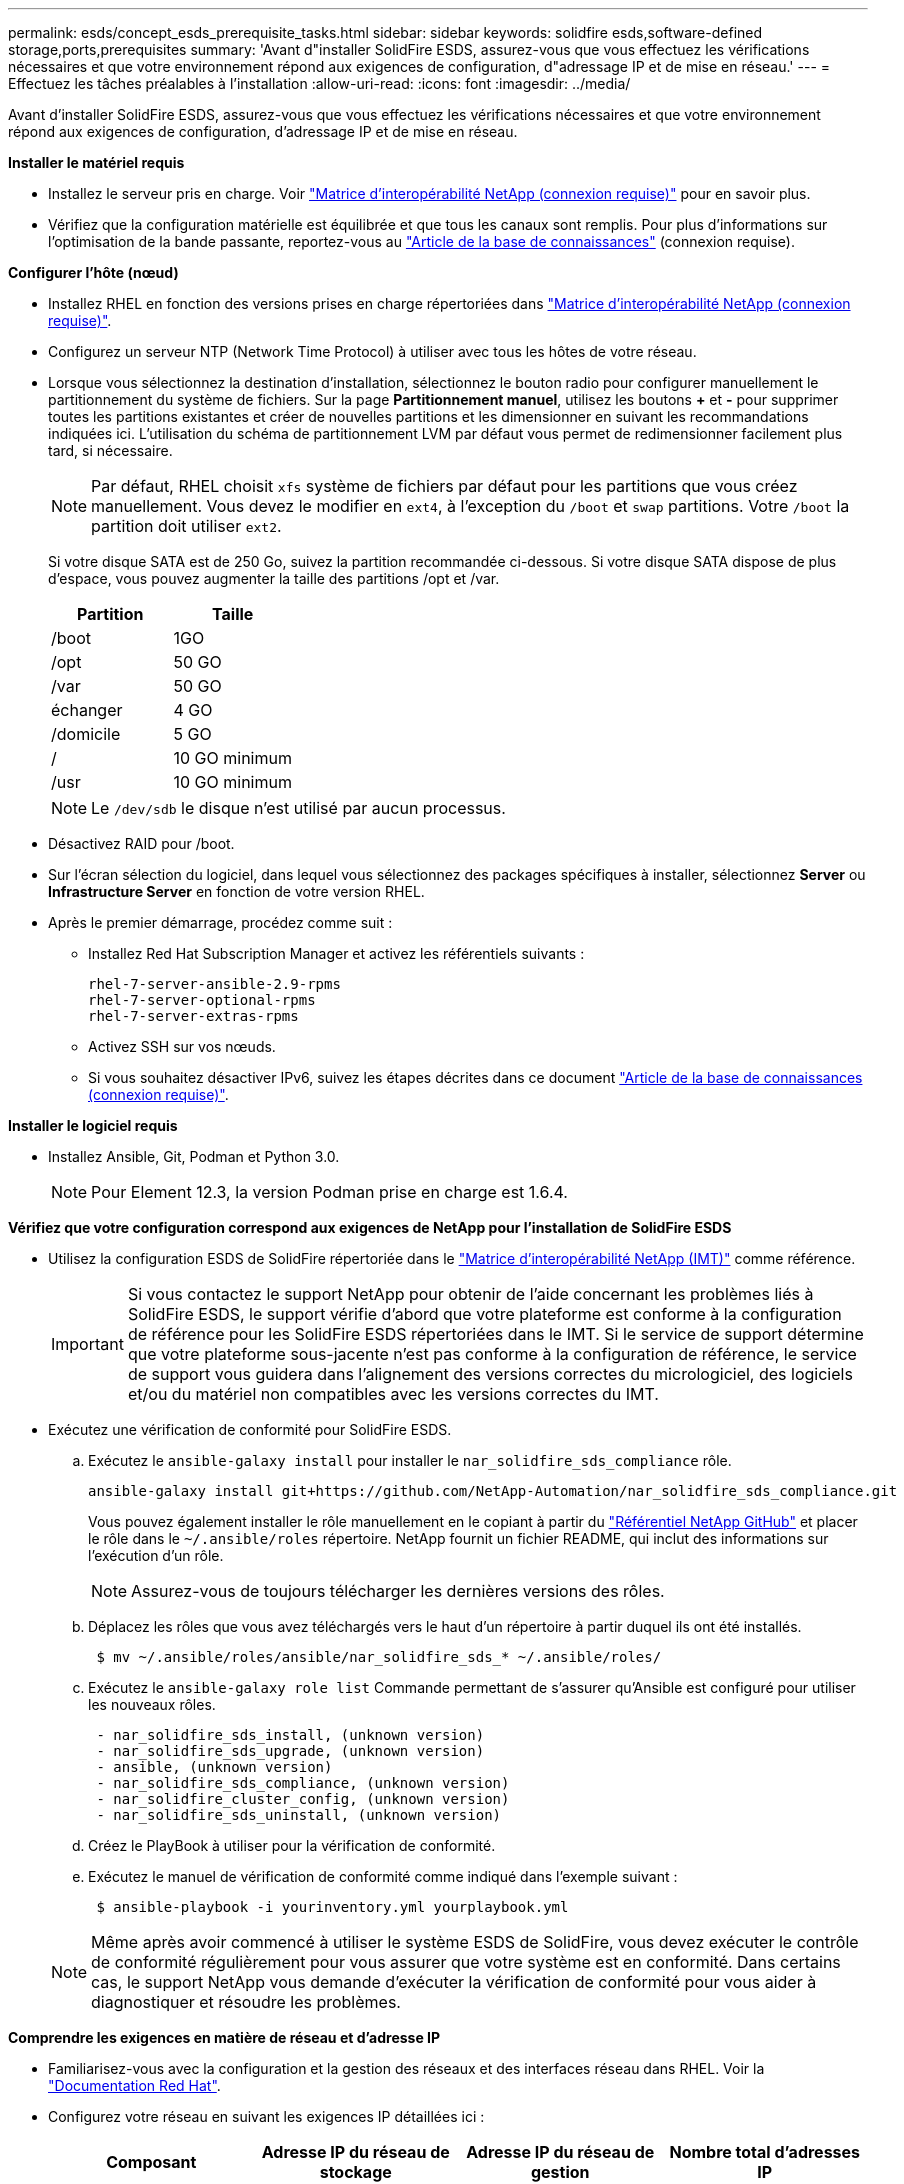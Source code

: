 ---
permalink: esds/concept_esds_prerequisite_tasks.html 
sidebar: sidebar 
keywords: solidfire esds,software-defined storage,ports,prerequisites 
summary: 'Avant d"installer SolidFire ESDS, assurez-vous que vous effectuez les vérifications nécessaires et que votre environnement répond aux exigences de configuration, d"adressage IP et de mise en réseau.' 
---
= Effectuez les tâches préalables à l'installation
:allow-uri-read: 
:icons: font
:imagesdir: ../media/


[role="lead"]
Avant d'installer SolidFire ESDS, assurez-vous que vous effectuez les vérifications nécessaires et que votre environnement répond aux exigences de configuration, d'adressage IP et de mise en réseau.

.*Installer le matériel requis*
* Installez le serveur pris en charge. Voir https://mysupport.netapp.com/matrix/imt.jsp?components=97283;&solution=1757&isHWU#welcome["Matrice d'interopérabilité NetApp (connexion requise)"^] pour en savoir plus.
* Vérifiez que la configuration matérielle est équilibrée et que tous les canaux sont remplis. Pour plus d'informations sur l'optimisation de la bande passante, reportez-vous au https://kb.netapp.com/Advice_and_Troubleshooting/Data_Storage_Software/SolidFire_Enterprise_SDS/How_to_balance_memory_and_maximize_bandwidth_for_your_hardware_configurations["Article de la base de connaissances"^] (connexion requise).


.*Configurer l'hôte (nœud)*
* Installez RHEL en fonction des versions prises en charge répertoriées dans https://mysupport.netapp.com/matrix/imt.jsp?components=97283;&solution=1757&isHWU#welcome["Matrice d'interopérabilité NetApp (connexion requise)"^].
* Configurez un serveur NTP (Network Time Protocol) à utiliser avec tous les hôtes de votre réseau.
* Lorsque vous sélectionnez la destination d'installation, sélectionnez le bouton radio pour configurer manuellement le partitionnement du système de fichiers. Sur la page *Partitionnement manuel*, utilisez les boutons *+* et *-* pour supprimer toutes les partitions existantes et créer de nouvelles partitions et les dimensionner en suivant les recommandations indiquées ici. L'utilisation du schéma de partitionnement LVM par défaut vous permet de redimensionner facilement plus tard, si nécessaire.
+

NOTE: Par défaut, RHEL choisit `xfs` système de fichiers par défaut pour les partitions que vous créez manuellement. Vous devez le modifier en `ext4`, à l'exception du `/boot` et `swap` partitions. Votre `/boot` la partition doit utiliser `ext2`.

+
Si votre disque SATA est de 250 Go, suivez la partition recommandée ci-dessous. Si votre disque SATA dispose de plus d'espace, vous pouvez augmenter la taille des partitions /opt et /var.

+
[cols="2*"]
|===
| Partition | Taille 


 a| 
/boot
 a| 
1GO



 a| 
/opt
 a| 
50 GO



 a| 
/var
 a| 
50 GO



 a| 
échanger
 a| 
4 GO



 a| 
/domicile
 a| 
5 GO



 a| 
/
 a| 
10 GO minimum



 a| 
/usr
 a| 
10 GO minimum

|===
+

NOTE: Le `/dev/sdb` le disque n'est utilisé par aucun processus.

* Désactivez RAID pour /boot.
* Sur l'écran sélection du logiciel, dans lequel vous sélectionnez des packages spécifiques à installer, sélectionnez *Server* ou *Infrastructure Server* en fonction de votre version RHEL.
* Après le premier démarrage, procédez comme suit :
+
** Installez Red Hat Subscription Manager et activez les référentiels suivants :
+
[listing]
----

rhel-7-server-ansible-2.9-rpms
rhel-7-server-optional-rpms
rhel-7-server-extras-rpms
----
** Activez SSH sur vos nœuds.
** Si vous souhaitez désactiver IPv6, suivez les étapes décrites dans ce document https://kb.netapp.com/Advice_and_Troubleshooting/Data_Storage_Software/SolidFire_Enterprise_SDS/How_to_disable_IPv6_for_SolidFire_eSDS["Article de la base de connaissances (connexion requise)"^].




.*Installer le logiciel requis*
* Installez Ansible, Git, Podman et Python 3.0.
+

NOTE: Pour Element 12.3, la version Podman prise en charge est 1.6.4.



.*Vérifiez que votre configuration correspond aux exigences de NetApp pour l'installation de SolidFire ESDS*
* Utilisez la configuration ESDS de SolidFire répertoriée dans le https://mysupport.netapp.com/matrix/#welcome["Matrice d'interopérabilité NetApp (IMT)"] comme référence.
+

IMPORTANT: Si vous contactez le support NetApp pour obtenir de l'aide concernant les problèmes liés à SolidFire ESDS, le support vérifie d'abord que votre plateforme est conforme à la configuration de référence pour les SolidFire ESDS répertoriées dans le IMT. Si le service de support détermine que votre plateforme sous-jacente n'est pas conforme à la configuration de référence, le service de support vous guidera dans l'alignement des versions correctes du micrologiciel, des logiciels et/ou du matériel non compatibles avec les versions correctes du IMT.

* Exécutez une vérification de conformité pour SolidFire ESDS.
+
.. Exécutez le `ansible-galaxy install` pour installer le `nar_solidfire_sds_compliance` rôle.
+
[listing]
----
ansible-galaxy install git+https://github.com/NetApp-Automation/nar_solidfire_sds_compliance.git
----
+
Vous pouvez également installer le rôle manuellement en le copiant à partir du https://github.com/NetApp-Automation["Référentiel NetApp GitHub"^] et placer le rôle dans le `~/.ansible/roles` répertoire. NetApp fournit un fichier README, qui inclut des informations sur l'exécution d'un rôle.

+

NOTE: Assurez-vous de toujours télécharger les dernières versions des rôles.

.. Déplacez les rôles que vous avez téléchargés vers le haut d'un répertoire à partir duquel ils ont été installés.
+
[listing]
----
 $ mv ~/.ansible/roles/ansible/nar_solidfire_sds_* ~/.ansible/roles/
----
.. Exécutez le `ansible-galaxy role list` Commande permettant de s'assurer qu'Ansible est configuré pour utiliser les nouveaux rôles.
+
[listing]
----
 - nar_solidfire_sds_install, (unknown version)
 - nar_solidfire_sds_upgrade, (unknown version)
 - ansible, (unknown version)
 - nar_solidfire_sds_compliance, (unknown version)
 - nar_solidfire_cluster_config, (unknown version)
 - nar_solidfire_sds_uninstall, (unknown version)
----
.. Créez le PlayBook à utiliser pour la vérification de conformité.
.. Exécutez le manuel de vérification de conformité comme indiqué dans l'exemple suivant :
+
[listing]
----
 $ ansible-playbook -i yourinventory.yml yourplaybook.yml
----


+

NOTE: Même après avoir commencé à utiliser le système ESDS de SolidFire, vous devez exécuter le contrôle de conformité régulièrement pour vous assurer que votre système est en conformité. Dans certains cas, le support NetApp vous demande d'exécuter la vérification de conformité pour vous aider à diagnostiquer et résoudre les problèmes.



.*Comprendre les exigences en matière de réseau et d'adresse IP*
* Familiarisez-vous avec la configuration et la gestion des réseaux et des interfaces réseau dans RHEL. Voir la https://access.redhat.com/documentation/en-us/red_hat_enterprise_linux/7/html/networking_guide/index["Documentation Red Hat"^].
* Configurez votre réseau en suivant les exigences IP détaillées ici :
+
[cols="4*"]
|===
| Composant | Adresse IP du réseau de stockage | Adresse IP du réseau de gestion | Nombre total d'adresses IP 


 a| 
Nœud de stockage
 a| 
1
 a| 
1
 a| 
2 par nœud



 a| 
Nœud de gestion
 a| 
(Facultatif) 1
 a| 
1
 a| 
1 par cluster sur le réseau de stockage + 1 par cluster sur le réseau de gestion + 1 FQDN par cluster pour le nœud de gestion



 a| 
Cluster de stockage
 a| 
1 adresse IP de stockage (SVIP)
 a| 
1 IP de gestion (MVIP)
 a| 
2 par cluster de stockage

|===
* Configuration du réseau de stockage sur des switchs Ethernet 25 GbE et du réseau de gestion sur des switchs 10 GbE. Reportez-vous à l'illustration de câblage suivante :
+
image::../media/esds_dl360_ports.png[Affiche les ports du nœud DL360.]

+
[cols="2*"]
|===
| Élément | Description 


| 1  a| 
Ports pour le réseau de stockage



 a| 
2
 a| 
Port pour IPMI



 a| 
3
 a| 
Ports pour le réseau de gestion

|===



IMPORTANT: L'illustration ci-dessous est destinée à être un exemple. Votre matériel réel peut être différent en fonction du serveur dont vous disposez.

* Remplacez la MTU du port de commutateur par 9216 octets.


.*Autoriser des ports spécifiques via le pare-feu de votre datacenter*
* Si `firewalld` Est activé sur le nœud de stockage exécutant RHEL, assurez-vous que les ports suivants sont ouverts, de sorte que vous puissiez gérer le système à distance, permettre aux clients externes à votre centre de données de se connecter aux ressources, et assurez-vous que les services internes peuvent fonctionner correctement :
+
[cols="4*"]
|===
| Source | Destination | Port | Description 


 a| 
MIP du nœud de stockage
 a| 
Nœud de gestion
 a| 
80 TCP/UDP
 a| 
Mises à niveau du cluster



 a| 
Serveur SNMP
 a| 
MIP du nœud de stockage
 a| 
161 UDP
 a| 
Interrogation SNMP



 a| 
PC administrateur système
 a| 
Nœud de gestion
 a| 
442 TCP
 a| 
Accès interface utilisateur HTTPS au nœud de gestion



 a| 
PC administrateur système
 a| 
MIP du nœud de stockage
 a| 
442 TCP
 a| 
Accès interface utilisateur HTTPS au nœud de stockage



 a| 
Clients iSCSI
 a| 
Cluster de stockage MVIP
 a| 
443 TCP
 a| 
(Facultatif) l'accès à l'interface et aux API



 a| 
Nœud de gestion
 a| 
monitoring.solidfire.com
 a| 
443 TCP
 a| 
Reporting sur le cluster de stockage Active IQ



 a| 
MIP du nœud de stockage
 a| 
Cluster de stockage distant MVIP
 a| 
443 TCP
 a| 
Communication de jumelage de cluster de réplication à distance



 a| 
MIP du nœud de stockage
 a| 
MIP du nœud de stockage distant
 a| 
443 TCP
 a| 
Communication de jumelage de cluster de réplication à distance



 a| 
Sfapp SolidFire ESDS
 a| 
L'interface utilisateur et l'API à chaque nœud permettent de créer un cluster
 a| 
2010 UDP
 a| 
Balise de cluster (pour détecter les nœuds à ajouter à un cluster)



 a| 
Clients iSCSI
 a| 
Cluster de stockage SVIP
 a| 
3260 TCP
 a| 
Communications iSCSI du client



 a| 
Clients iSCSI
 a| 
SIP du cluster de stockage
 a| 
3260 TCP
 a| 
Communications iSCSI du client



 a| 
Serveur SOAP
 a| 
Sfapp SolidFire ESDS
 a| 
7627 TCP
 a| 
Services Web SOAP



 a| 
PC administrateur système
 a| 
S/O
 a| 
8080 TCP
 a| 
Communications avec l'administrateur système



 a| 
Serveur vCenter
 a| 
Nœud de gestion
 a| 
8443 TCP
 a| 
Service QoSSIOC plug-in vCenter

|===
+

NOTE: Les ports 2181, 2182 et 2183 sont nécessaires pour la base de données distribuée d'éléments. Ils sont ouverts dynamiquement à partir du conteneur d'éléments lorsque vous installez SolidFire ESDS.

* Utiliser les commandes suivantes pour ouvrir les ports mentionnés ci-dessus :
+
[listing]
----
systemctl start firewalld
firewall-cmd --permanent --add-service=snmp
firewall-cmd --permanent --add-port=80/tcp
firewall-cmd --permanent --add-port=80/udp
firewall-cmd --permanent --add-port=442-443/tcp
firewall-cmd --permanent --add-port=442-443/udp
firewall-cmd --permanent --add-port=2010/udp
firewall-cmd --permanent --add-source-port=2010/udp
firewall-cmd --permanent --add-port=3260/tcp
firewall-cmd --permanent --add-port=7627/tcp
firewall-cmd --permanent --add-port=8080/tcp
firewall-cmd --permanent --add-port=8443/tcp
firewall-cmd –-reload
----


.*Configurer votre réseau hôte*
* Configurez votre réseau hôte à l'aide du link:task_esds_configure_the_interface_config_files.html["et des meilleures pratiques"^] fournies.
+

IMPORTANT: Vous devez suivre les étapes de configuration de votre réseau hôte pour garantir la réussite de l'installation de SolidFire ESDS.



.*Compléter les exigences supplémentaires*
* Installez un seul recueil qui sera utilisé par le support NetApp pour la collecte des journaux de l'hôte. Vous pouvez installer une collecte à partir de https://mysupport.netapp.com/site/tools/tool-eula/activeiq-onecollect["ici"^]. Vous devez disposer d'un compte NetApp pour accéder au téléchargement. Vous pouvez également trouver le Guide d'installation de One Collect et les notes de version au même emplacement.
+

NOTE: Vous devez télécharger et installer un Collect pour bénéficier d'une assistance optimale.

* Installez le nœud de gestion pour la collecte des journaux et pour activer l'accès au support NetApp à des fins de dépannage. Pour plus d'informations sur le nœud de gestion et les étapes d'installation, reportez-vous à la section link:../mnode/task_mnode_install.html["ici"^].




== Trouvez plus d'informations

* https://www.netapp.com/data-storage/solidfire/documentation/["Page des ressources NetApp SolidFire"^]
* https://docs.netapp.com/sfe-122/topic/com.netapp.ndc.sfe-vers/GUID-B1944B0E-B335-4E0B-B9F1-E960BF32AE56.html["Documentation relative aux versions antérieures des produits NetApp SolidFire et Element"^]

